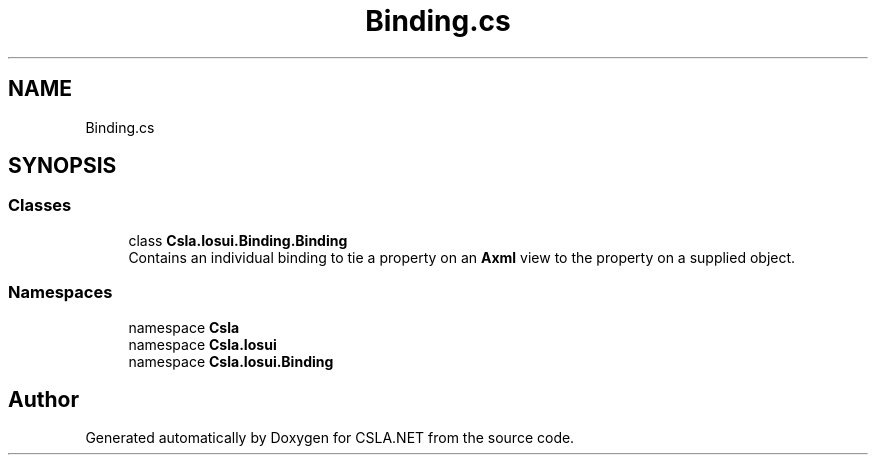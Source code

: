.TH "Binding.cs" 3 "Thu Jul 22 2021" "Version 5.4.2" "CSLA.NET" \" -*- nroff -*-
.ad l
.nh
.SH NAME
Binding.cs
.SH SYNOPSIS
.br
.PP
.SS "Classes"

.in +1c
.ti -1c
.RI "class \fBCsla\&.Iosui\&.Binding\&.Binding\fP"
.br
.RI "Contains an individual binding to tie a property on an \fBAxml\fP view to the property on a supplied object\&. "
.in -1c
.SS "Namespaces"

.in +1c
.ti -1c
.RI "namespace \fBCsla\fP"
.br
.ti -1c
.RI "namespace \fBCsla\&.Iosui\fP"
.br
.ti -1c
.RI "namespace \fBCsla\&.Iosui\&.Binding\fP"
.br
.in -1c
.SH "Author"
.PP 
Generated automatically by Doxygen for CSLA\&.NET from the source code\&.
